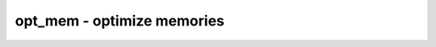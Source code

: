===========================
opt_mem - optimize memories
===========================

.. only:: html

    :code:`yosys> help opt_mem`
    ----------------------------------------------------------------------------


    :code:`opt_mem [options] [selection]` ::

        This pass performs various optimizations on memories in the design.

.. only:: latex

    ::

        
            opt_mem [options] [selection]
        
        This pass performs various optimizations on memories in the design.
        
